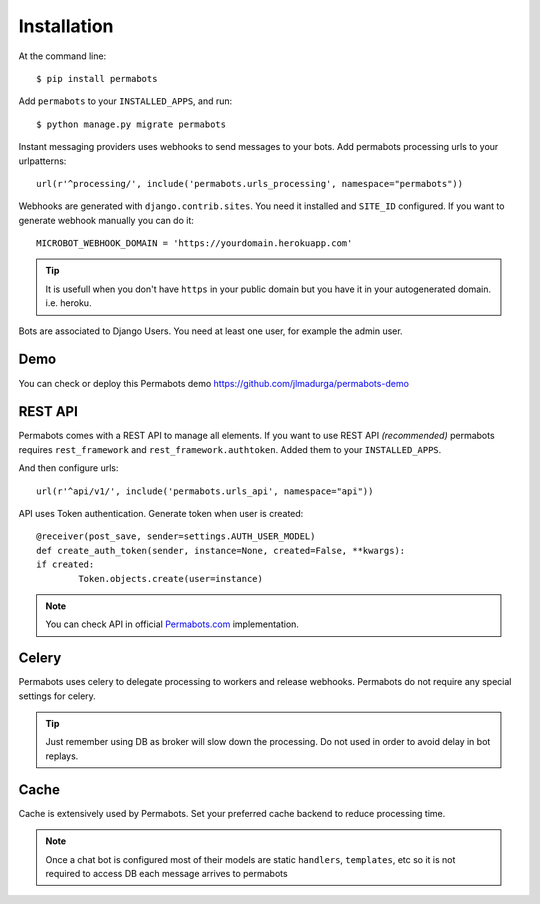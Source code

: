 ============
Installation
============

At the command line::

    $ pip install permabots    
    
Add ``permabots`` to your ``INSTALLED_APPS``, and run::

	$ python manage.py migrate permabots
	
Instant messaging providers uses webhooks to send messages to your bots. Add permabots processing urls to your urlpatterns::

	url(r'^processing/', include('permabots.urls_processing', namespace="permabots"))
	
Webhooks are generated with ``django.contrib.sites``. You need it installed and ``SITE_ID`` configured. If you want to generate webhook manually you can do it::

	MICROBOT_WEBHOOK_DOMAIN = 'https://yourdomain.herokuapp.com' 

.. tip::

	It is usefull when you don't have ``https`` in your public domain but you have it in your autogenerated domain. i.e. heroku.
	
Bots are associated to Django Users. You need at least one user, for example the admin user.

Demo
---------

You can check or deploy this Permabots demo https://github.com/jlmadurga/permabots-demo

.. image:: https://www.herokucdn.com/deploy/button.svg
    :target: https://heroku.com/deploy?template=https://github.com/jlmadurga/permabots-demo/tree/master


REST API
-----------

Permabots comes with a REST API to manage all elements. If you want to use REST API *(recommended)* permabots requires ``rest_framework`` and ``rest_framework.authtoken``. Added them to your ``INSTALLED_APPS``. 

And then configure urls::

	url(r'^api/v1/', include('permabots.urls_api', namespace="api"))		
	

API uses Token authentication. Generate token when user is created::

	@receiver(post_save, sender=settings.AUTH_USER_MODEL)
	def create_auth_token(sender, instance=None, created=False, **kwargs):
    	if created:
        	Token.objects.create(user=instance)
        	
        	
.. note::

	You can check API in official Permabots.com_ implementation.
	
	.. _Permabots.com: http://www.permabots.com/docs/api


Celery
--------------

Permabots uses celery to delegate processing to workers and release webhooks. Permabots do not require any special settings for celery. 


.. tip::

	Just remember using DB as broker will slow down the processing. Do not used in order to avoid delay in bot replays. 

Cache
-----------
Cache is extensively used by Permabots. Set your preferred cache backend to reduce processing time.

.. note::

	Once a chat bot is configured most of their models are static ``handlers``, ``templates``, etc so it is not required to access
	DB each message arrives to permabots

